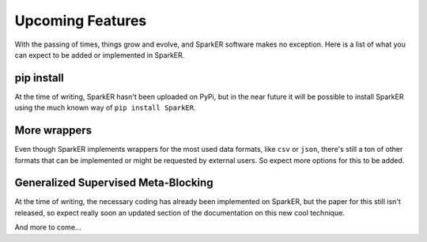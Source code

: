 Upcoming Features
+++++++++++++++++

With the passing of times, things grow and evolve, and SparkER software
makes no exception.
Here is a list of what you can expect to be added or implemented in SparkER.

pip install
-----------

At the time of writing, SparkER hasn't been uploaded on PyPi,
but in the near future it will be possible to install SparkER using
the much known way of ``pip install SparkER``.

More wrappers
-------------

Even though SparkER implements wrappers for the most used data formats,
like ``csv`` or ``json``, there's still a ton of other formats that can be implemented
or might be requested by external users. So expect more options for this to be 
added.

Generalized Supervised Meta-Blocking
------------------------------------

At the time of writing, the necessary coding has already been implemented on SparkER,
but the paper for this still isn't released, so expect really soon an updated section of
the documentation on this new cool technique.


And more to come...